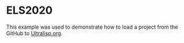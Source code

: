 * ELS2020

This example was used to demonstrate how to load a project from the
GitHub to [[https://ultralisp.org/][Ultralisp.org]].
